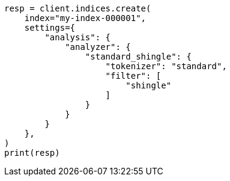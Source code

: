 // This file is autogenerated, DO NOT EDIT
// analysis/tokenfilters/shingle-tokenfilter.asciidoc:298

[source, python]
----
resp = client.indices.create(
    index="my-index-000001",
    settings={
        "analysis": {
            "analyzer": {
                "standard_shingle": {
                    "tokenizer": "standard",
                    "filter": [
                        "shingle"
                    ]
                }
            }
        }
    },
)
print(resp)
----
